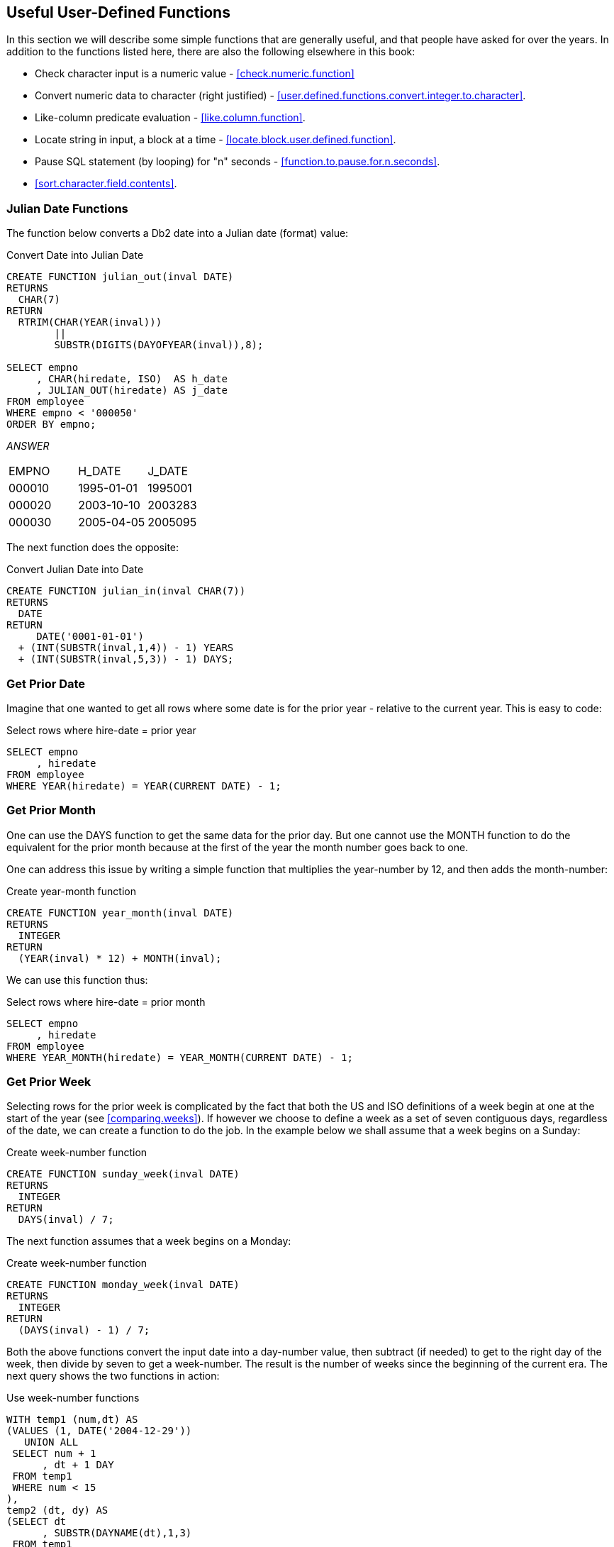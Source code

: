 == Useful User-Defined Functions

In this section we will describe some simple functions that are generally useful, and that people have asked for over the years. In addition to the functions listed here, there are also the following elsewhere in this book:

* Check character input is a numeric value - <<check.numeric.function>>
* Convert numeric data to character (right justified) - <<user.defined.functions.convert.integer.to.character>>.
* Like-column predicate evaluation - <<like.column.function>>.
* Locate string in input, a block at a time - <<locate.block.user.defined.function>>.
* Pause SQL statement (by looping) for "n" seconds - <<function.to.pause.for.n.seconds>>.
* <<sort.character.field.contents>>.

=== Julian Date Functions
(((Julian date)))
The function below converts a Db2 date into a Julian date (format) value:

.Convert Date into Julian Date
[source,sql]
....
CREATE FUNCTION julian_out(inval DATE)
RETURNS 
  CHAR(7)
RETURN 
  RTRIM(CHAR(YEAR(inval)))
        || 
        SUBSTR(DIGITS(DAYOFYEAR(inval)),8);

SELECT empno
     , CHAR(hiredate, ISO)  AS h_date
     , JULIAN_OUT(hiredate) AS j_date
FROM employee
WHERE empno < '000050'
ORDER BY empno;
....

_ANSWER_
|===
|EMPNO |H_DATE    |J_DATE
|000010|1995-01-01|1995001
|000020|2003-10-10|2003283
|000030|2005-04-05|2005095
|===

The next function does the opposite:

.Convert Julian Date into Date
[source,sql]
....
CREATE FUNCTION julian_in(inval CHAR(7))
RETURNS
  DATE
RETURN
     DATE('0001-01-01')
  + (INT(SUBSTR(inval,1,4)) - 1) YEARS
  + (INT(SUBSTR(inval,5,3)) - 1) DAYS;
....

=== Get Prior Date

Imagine that one wanted to get all rows where some date is for the prior year - relative to the current year. This is easy to code:

.Select rows where hire-date = prior year
[source,sql]
....
SELECT empno
     , hiredate
FROM employee
WHERE YEAR(hiredate) = YEAR(CURRENT DATE) - 1;
....

=== Get Prior Month

One can use the DAYS function to get the same data for the prior day. But one cannot use the MONTH function to do the equivalent for the prior month because at the first of the year the month number goes back to one.

One can address this issue by writing a simple function that multiplies the year-number by 12, and then adds the month-number:

.Create year-month function
[source,sql]
....
CREATE FUNCTION year_month(inval DATE)
RETURNS 
  INTEGER
RETURN 
  (YEAR(inval) * 12) + MONTH(inval);
....

We can use this function thus:

.Select rows where hire-date = prior month
[source,sql]
....
SELECT empno
     , hiredate
FROM employee
WHERE YEAR_MONTH(hiredate) = YEAR_MONTH(CURRENT DATE) - 1;
....

=== Get Prior Week

Selecting rows for the prior week is complicated by the fact that both the US and ISO definitions of a week begin at one at the start of the year (see <<comparing.weeks>>). If however we choose to define a week as a set of seven contiguous days, regardless of the date, we can create a function to do the job. In the example below we shall assume that a week begins on a Sunday:

.Create week-number function
[source,sql]
....
CREATE FUNCTION sunday_week(inval DATE)
RETURNS
  INTEGER
RETURN
  DAYS(inval) / 7;
....

The next function assumes that a week begins on a Monday:

.Create week-number function
[source,sql]
....
CREATE FUNCTION monday_week(inval DATE)
RETURNS
  INTEGER
RETURN
  (DAYS(inval) - 1) / 7;
....

Both the above functions convert the input date into a day-number value, then subtract (if needed) to get to the right day of the week, then divide by seven to get a week-number. The result is the number of weeks since the beginning of the current era. The next query shows the two functions in action:

.Use week-number functions
[source,sql]
....
WITH temp1 (num,dt) AS
(VALUES (1, DATE('2004-12-29'))
   UNION ALL
 SELECT num + 1
      , dt + 1 DAY
 FROM temp1
 WHERE num < 15
),
temp2 (dt, dy) AS
(SELECT dt
      , SUBSTR(DAYNAME(dt),1,3)
 FROM temp1
)
SELECT CHAR(dt, ISO)   AS date
     , dy              AS day
     , WEEK(dt)        AS wk
     , WEEK_ISO(dt)    AS is
     , sunday_week(dt) AS sun_wk
     , monday_week(dt) AS mon_wk
FROM temp2
ORDER BY 1;
....

_ANSWER_
|===
|DATE      |DAY|WK|IS|SUN_WK|MON_WK
|2004-12-29|Wed|53|53|104563|104563
|2004-12-30|Thu|53|53|104563|104563
|2004-12-31|Fri|53|53|104563|104563
|2005-01-01|Sat|1 |53|104563|104563
|2005-01-02|Sun|2 |53|104564|104563
|2005-01-03|Mon|2 |1 |104564|104564
|2005-01-04|Tue|2 |1 |104564|104564
|2005-01-05|Wed|2 |1 |104564|104564
|2005-01-06|Thu|2 |1 |104564|104564
|2005-01-07|Fri|2 |1 |104564|104564
|2005-01-08|Sat|2 |1 |104564|104564
|2005-01-09|Sun|3 |1 |104565|104564
|2005-01-10|Mon|3 |2 |104565|104565
|2005-01-11|Tue|3 |2 |104565|104565
|2005-01-12|Wed|3 |2 |104565|104565
|===

[[generating.numbers]]
==== Generating Numbers
(((Generating numbers)))
The next function returns a table of rows. Each row consists of a single integer value , starting at zero, and going up to the number given in the input. At least one row is always returned. If the input value is greater than zero, the number of rows returned equals the input value plus one:

.Create num-list function
[source,sql]
....
CREATE FUNCTION NumList(max_num INTEGER)
RETURNS 
  TABLE(num INTEGER)
LANGUAGE SQL
RETURN
  WITH temp1 (num) AS
  (VALUES (0)
     UNION ALL
   SELECT num + 1
   FROM temp1
   WHERE num < max_num
  )
  SELECT num
  FROM temp1;
....

Below are some queries that use the above function:

[source,sql]
....
SELECT *
FROM TABLE(NumList(-1)) AS xxx;
....

_ANSWER_

[cols="",options="header",]
|===
|1
|0
|===

[source,sql]
....
SELECT *
FROM TABLE(NumList(+0)) AS xxx;
....

[cols="",options="header",]
|===
|1
|0
|===

[source,sql]
....
SELECT *
FROM TABLE(NumList(+3)) AS xxx;
....

[cols="",options="header",]
|===
|1
|0
|1
|2
|3
|===

.Using num-list function
[source,sql]
....
SELECT *
FROM TABLE(NumList(CAST(NULL AS INTEGER))) AS xxx;
....

[cols="",options="header",]
|===
|1
|0
|===

NOTE: If this function did not always return one row, we might have to use a left-outer-join when joining to it. Otherwise the calling row might disappear from the answer-set because no row was returned.

To illustrate the function's usefulness, consider the following query, which returns the start and end date for a given set of activities:

.Select activity start & end date
[source,sql]
....
SELECT actno
     , emstdate
     , emendate
     , DAYS(emendate) - DAYS(emstdate) AS #days
FROM emp_act act
WHERE empno   = '000260'
AND   projno  = 'AD3113'
AND   actno   < 100
AND   emptime = 0.5
ORDER BY actno;
....

_ANSWER_
|===
|ACTNO|EMSTDATE  |EMENDATE  |#DAYS
|70   |2002-06-15|2002-07-01|16
|80   |2002-03-01|2002-04-15|45
|===

Imagine that we wanted take the above output, and generate a row for each day between the start and end dates. To do this we first have to calculate the number of days between a given start and end, and then join to the function using that value:

.Generate one row per date between start & end dates (1 of 2)
[source,sql]
....
SELECT actno
     , #days
     , num
     , emstdate + num DAYS AS new_date
FROM
  (SELECT actno
        , emstdate
        , emendate
        , DAYS(emendate) - DAYS(emstdate) AS #days
   FROM emp_act act
   WHERE empno   = '000260'
   AND   projno  = 'AD3113'
   AND   actno   < 100
   AND   emptime = 0.5
) AS aaa
, TABLE(NumList(#days)) AS ttt
ORDER BY actno
       , num;
....

_ANSWER_
|===
|ACTNO|#DAYS|NUM|NEW_DATE
|70   |16   |0  |2002-06-15
|70   |16   |1  |2002-06-16
|70   |16   |2  |2002-06-17
|70   |16   |3  |2002-06-18
|70   |16   |4  |2002-06-19
|70   |16   |5  |2002-06-20
|70   |16   |6  |2002-06-21
|70   |16   |7  |2002-06-22
|70   |16   |8  |2002-06-23
|70   |16   |9  |2002-06-24
|70   |16   |10 |2002-06-25
|     |     |   |etc...
|===

In the above query the #days value equals the number of days between the start and end dates. If the two dates equal, the #days value will be zero. In this case we will still get a row because the function will return a single zero value. If this were not the case (i.e. the function returned no rows if the input value was less than one), we would have to code a left-outer-join with a fake ON statement: 

.Generate one row per date between start & end dates (2 of 2)
[source,sql]
....
SELECT actno
     , #days
     , num
     , emstdate + num DAYS AS new_date
FROM 
  (SELECT actno
        , emstdate
        , emendate
        , DAYS(emendate)- DAYS(emstdate) AS #days
   FROM emp_act act
   WHERE empno   = '000260'
   AND   projno  = 'AD3113'
   AND   actno   < 100 
   AND   emptime = 0.5
) AS aaa
LEFT OUTER JOIN
TABLE(NumList(#days)) AS ttt
ON 1 = 1
ORDER BY actno
       , num;
....
|===
|ACTNO|#DAYS|NUM|NEW_DATE
|70   |16   |0  |2002-06-15
|70   |16   |1  |2002-06-16
|70   |16   |2  |2002-06-17
|70   |16   |3  |2002-06-18
|70   |16   |4  |2002-06-19
|70   |16   |5  |2002-06-20
|70   |16   |6  |2002-06-21
|70   |16   |7  |2002-06-22
|70   |16   |8  |2002-06-23
|70   |16   |9  |2002-06-24
|70   |16   |10 |2002-06-25
|     |     |   |etc...
|===

[[check.data.value.type]]
=== Check Data Value Type

The following function checks to see if an input value is character, where character is defined as meaning that all bytes are "A" through "Z" or blank. It converts (if possible) all bytes to blank using the TRANSLATE function, and then checks to see if the result is blank:

.Check if input value is character
[source,sql]
....
CREATE FUNCTION ISCHAR (inval VARCHAR(250))
RETURNS 
  SMALLINT
LANGUAGE SQL
RETURN
  CASE
    WHEN TRANSLATE(UPPER(inval),' ','ABCDEFGHIJKLMNOPQRSTUVWXYZ') = ' ' THEN 1
    ELSE 0
  END;
....

The next function is similar to the prior, except that it looks to see if all bytes in the input are in the range of "0" through "9", or blank:

.Check if input value is numeric
[source,sql]
....
CREATE FUNCTION ISNUM (inval VARCHAR(250))
RETURNS 
  SMALLINT
LANGUAGE SQL
RETURN
  CASE
    WHEN TRANSLATE(inval,' ','01234567890') = ' ' THEN 1
    ELSE 0
  END;
....

Below is an example of the above two functions in action:

.Example of functions in use
[source,sql]
....
WITH temp (indata) AS
(VALUES ('ABC')
      , ('123')
      , ('3.4')
      , ('-44')
      , ('A1 ')
      , ('  ')
)
SELECT indata         AS indata
     , ISCHAR(indata) AS c
     , ISNUM(indata) AS n
FROM temp;
....

_ANSWER_
|===
|INDATA|C|N
|ABC   |1|0
|123   |0|1
|3.4   |0|0
|-44   |0|0
|A1    |0|0
|      |1|1
|===

The above ISNUM function is a little simplistic. It doesn't check for all-blanks, or embedded blanks, decimal input, or sign indicators. The next function does all of this, and also indicates what type of number was found:

.Check if input value is numeric
[source,sql]
....
CREATE FUNCTION ISNUM2 (inval VARCHAR(255))
RETURNS 
  CHAR(4)
LANGUAGE SQL
RETURN
  CASE 
    WHEN inval = ' '                                          THEN ' '
    WHEN LOCATE(' ',RTRIM(LTRIM(inval))) > 0                  THEN ' '
    WHEN TRANSLATE(inval,' ','01234567890') = inval           THEN ' '
    WHEN TRANSLATE(inval,' ','01234567890') = ' '             THEN 'INT '
    WHEN TRANSLATE(inval,' ','+01234567890') = ' '
     AND LOCATE('+',LTRIM(inval)) = 1
     AND LENGTH(REPLACE(inval,'+','')) = LENGTH(inval) - 1    THEN 'INT+'
    WHEN TRANSLATE(inval,' ','-01234567890') = ' '
     AND LOCATE('-',LTRIM(inval)) = 1
     AND LENGTH(REPLACE(inval,'-','')) = LENGTH(inval) - 1    THEN 'INT-'
    WHEN TRANSLATE(inval,' ','.01234567890') = ' '
     AND LENGTH(REPLACE(inval,'.','')) = LENGTH(inval) - 1    THEN 'DEC '
    WHEN TRANSLATE(inval,' ','+.01234567890') = ' '
     AND LOCATE('+',LTRIM(inval)) = 1
     AND LENGTH(REPLACE(inval,'+','')) = LENGTH(inval) - 1
     AND LENGTH(REPLACE(inval,'.','')) = LENGTH(inval) - 1    THEN 'DEC+'
    WHEN TRANSLATE(inval,' ','-.01234567890') = ' '
     AND LOCATE('-',LTRIM(inval)) = 1
     AND LENGTH(REPLACE(inval,'-','')) = LENGTH(inval) - 1
     AND LENGTH(REPLACE(inval,'.','')) = LENGTH(inval) - 1    THEN 'DEC-'
    ELSE ' '
  END;
....

The first three WHEN checks above are looking for non-numeric input:

* The input is blank.
* The input has embedded blanks.
* The input does not contain any digits.

The final five WHEN checks look for a specific types of numeric input. They are all similar in design, so we can use the last one (looking of negative decimal input) to illustrate how they all work: 

* Check that the input consists only of digits, dots, the minus sign, and blanks.
* Check that the minus sign is the left-most non-blank character.
* Check that there is only one minus sign in the input.
* Check that there is only one dot in the input.

Below is an example of the above function in use:

.Example of function in use
[source,sql]
....
WITH temp (indata) AS
(VALUES ('ABC')
      , ('123')
      , ('3.4')
      , ('-44')
      , ('+11')
      , ('-1-')
      , ('12+')
      , ('+.1')
      , ('-0.')
      , ('  ')
      , ('1 1')
      , (' . ')
)
SELECT indata         AS indata
     , ISNUM2(indata) AS type
     , CASE
         WHEN ISNUM2(indata) <> '' THEN DEC(indata,5,2)
         ELSE NULL
       END           AS number
FROM temp;
....

_ANSWER_
|===
|INDATA|TYPE|NUMBER
|ABC   |    |-
|123   |INT |123.00 
|3.4   |DEC ||3.40
|-44   |INT |-44.00
|+11   |INT+|11.00
|-1-   |    |-
|12+   |    |-
|+.1   |DEC+|0.10
|-0.   |DEC |0.00
|      |    |-
|1 1   |    |-
|.     |    |-
|===

=== Hash Function

The following hash function is a little crude, but it works. It accepts a VARCHAR string as input, then walks the string and, one byte at a time, manipulates a floating point number. At the end of the process the floating point value is translated into BIGINT.

IMPORTANT: This example uses an "!" as the stmt delimiter.

.Create HASH_STRING function
[source,sql]
....
CREATE FUNCTION HASH_STRING (instr VARCHAR(30000))
RETURNS 
  BIGINT
DETERMINISTIC
CONTAINS SQL
NO EXTERNAL ACTION
BEGIN ATOMIC
  DECLARE inlen SMALLINT;
  DECLARE curbit SMALLINT DEFAULT 1;
  DECLARE outnum DOUBLE DEFAULT 0;
  SET inlen = LENGTH(instr);
  WHILE curbit <= inlen 
  DO 
    SET outnum = (outnum * 123) + ASCII(SUBSTR(instr,curbit));
    IF outnum > 1E10 THEN
      SET outnum = outnum / 1.2345E6;
    END IF;
    SET curbit = curbit + 1;
  END WHILE;
  RETURN BIGINT(TRANSLATE(CHAR(outnum),'01','.E'));
END!
....

Below is an example of the function in use:

.HASH_STRING function usage
[source,sql]
....
SELECT id
     , name
     , HASH_STRING(name) AS hash_val
FROM staff s
WHERE id < 70
ORDER BY id!
....

_ANSWER_
|===
|ID|NAME    |HASH_VAL
|10|Sanders |203506538768383718
|20|Pernal  |108434258721263716
|30|Marenghi|201743899927085914
|40|O'Brien |202251277018590318
|50|Hanes   |103496977706763914
|60|Quigley |202990889019520318
|===

One way to judge a hash function is to look at the number of distinct values generated for a given number of input strings. Below is a very simple test:

.HASH_FUNCTION test
[source,sql]
....
WITH
temp1 (col1) AS
(VALUES (1)
   UNION ALL
 SELECT col1 + 1
 FROM temp1
 WHERE col1 < 100000
)
SELECT COUNT(*)                                  AS #rows
     , COUNT(DISTINCT HASH_STRING(CHAR(col1)))   AS #hash1
     , COUNT(DISTINCT HASH_STRING(DIGITS(col1))) AS #hash2
FROM temp1!
....

ANSWER
|===
|#ROWS |#HASH1|#HASH2
|100000|100000|100000
|===


